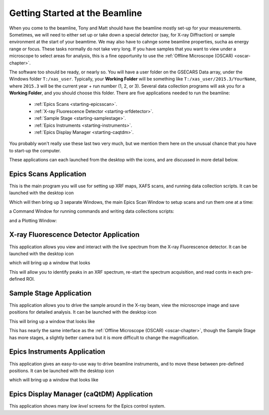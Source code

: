 ..  _starting-chapter:

Getting Started at the Beamline
======================================

When you come to the beamline, Tony and Matt should have the beamline
mostly set-up for your measurements.  Sometimes, we will need to either set
up or take down a special detector (say, for X-ray Diffraction) or sample
environment at the start of your beamtime.  We may also have to cahnge some
beamline properties, sucha as energy range or focus.  These tasks normally
do not take very long.  If you have samples that you want to view under a
microscope to select areas for analysis, this is a fine opportunity to use
the :ref:`Offline Microscope (OSCAR) <oscar-chapter>`.


.. index:: Working Folder

The software too should be ready, or nearly so.  You will have a user
folder on the GSECARS Data array, under the Windows folder ``T:/xas_user``.
Typically, your **Working Folder** will be something like
``T:/xas_user/2015.3/YourName``, where ``2015.3`` will be the current
year + run number (1, 2, or 3).  Several data collection programs will ask
you for a **Working Folder**, and you should choose this folder. There are
five applications needed to run the beamline:

 *  :ref:`Epics Scans <starting-epicsscan>`.

 *  :ref:`X-ray Fluorescence Detector <starting-xrfdetector>`.

 *  :ref:`Sample Stage <starting-samplestage>`.

 *  :ref:`Epics Instruments <starting-instruments>`.

 *  :ref:`Epics Display Manager <starting-caqtdm>`.


You probably won't really use these last two very much, but we mention them
here on the unusual chance that you have to start-up the computer.

These applications can each launched from the desktop with the icons, and
are discussed in more detail below.

..  _starting-epicsscan:

Epics Scans Application
--------------------------------------------

This is the main program you will use for setting up XRF maps, XAFS scans,
and running data collection scripts. It can be launched with the desktop icon

.. image:: _images/epicsscan_icon.png
   :width: 30px



Which will then bring up 3 separate Windows, the main Epics Scan Window to
setup scans and run them one at a time:

.. image:: _images/EpicsScan_LineScan.png
    :width: 50%


a Command Window for running commands and writing data collections scripts:

.. image:: _images/EpicsScan_Commands.png
    :width: 50%

and a Plotting Window:

.. image:: _images/EpicsScan_Plotter.png
    :width: 50%


..  _starting-xrfdetector:

X-ray Fluorescence Detector Application
---------------------------------------------

This application allows you view and interact with the live spectrum from
the X-ray Fluorescence detector.  It can be launched with the desktop icon

.. image:: _images/ptable_icon.png
   :width: 30px


which will bring up a window that looks

.. image:: _images/XRFcontrol.png
    :width: 80%

This will allow you to identify peaks in an XRF spectrum, re-start the
spectrum acquisition, and read conts in each pre-defined ROI.

..  _starting-samplestage:

Sample Stage Application
---------------------------------------------

This application allows you to drive the sample around in the X-ray beam,
view the microscrope image and save positions for detailed analysis. It can
be launched with the desktop icon

.. image:: _images/microscope_icon.png
    :width: 30px



This will bring up a window that looks like

.. image:: _images/SampleStage_control.png
    :width: 80%


This has nearly the same interface as the :ref:`Offline Microscope (OSCAR)
<oscar-chapter>`, though the Sample Stage has more stages, a slightly
better camera but it is more difficult to change the magnification.

..  _starting-instruments:

Epics Instruments Application
---------------------------------------------

This application gives an easy-to-use way to drive beamline instruments,
and to move these between pre-defined positions.  It can
be launched with the desktop icon

.. image:: _images/instruments_icon.png
    :width: 30px

which will bring up a window that looks like


..  _starting-caqtdm:

Epics Display Manager (caQtDM) Application
---------------------------------------------

This application shows many *low level* screens for the Epics control
system.
